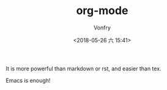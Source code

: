 #+TITLE: org-mode
#+AUTHOR: Vonfry
#+DATE: <2018-05-26 六 15:41>

It is more powerful than markdown or rst, and easier than tex.

Emacs is enough!
